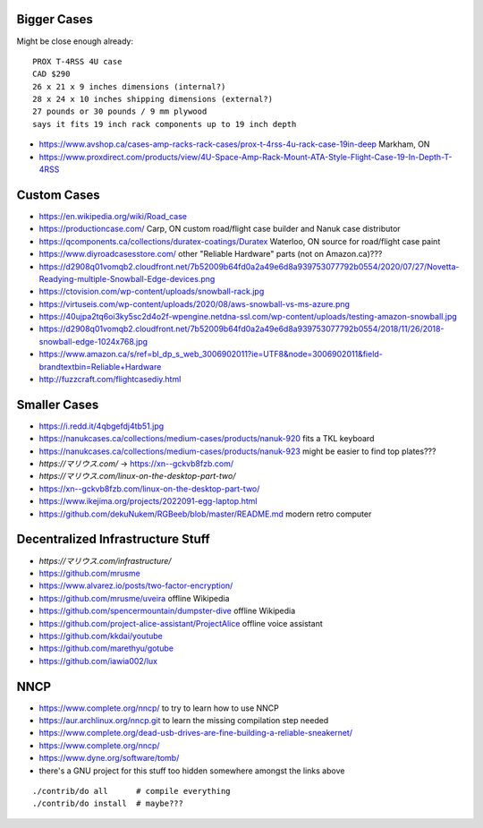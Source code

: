 Bigger Cases
------------

Might be close enough already::

    PROX T-4RSS 4U case
    CAD $290
    26 x 21 x 9 inches dimensions (internal?)
    28 x 24 x 10 inches shipping dimensions (external?)
    27 pounds or 30 pounds / 9 mm plywood
    says it fits 19 inch rack components up to 19 inch depth

* https://www.avshop.ca/cases-amp-racks-rack-cases/prox-t-4rss-4u-rack-case-19in-deep  Markham, ON
* https://www.proxdirect.com/products/view/4U-Space-Amp-Rack-Mount-ATA-Style-Flight-Case-19-In-Depth-T-4RSS


Custom Cases
------------

* https://en.wikipedia.org/wiki/Road_case
* https://productioncase.com/  Carp, ON custom road/flight case builder and Nanuk case distributor
* https://qcomponents.ca/collections/duratex-coatings/Duratex  Waterloo, ON source for road/flight case paint
* https://www.diyroadcasesstore.com/  other "Reliable Hardware" parts (not on Amazon.ca)???
* https://d2908q01vomqb2.cloudfront.net/7b52009b64fd0a2a49e6d8a939753077792b0554/2020/07/27/Novetta-Readying-multiple-Snowball-Edge-devices.png
* https://ctovision.com/wp-content/uploads/snowball-rack.jpg
* https://virtuseis.com/wp-content/uploads/2020/08/aws-snowball-vs-ms-azure.png
* https://40ujpa2tq6oi3ky5sc2d4o2f-wpengine.netdna-ssl.com/wp-content/uploads/testing-amazon-snowball.jpg
* https://d2908q01vomqb2.cloudfront.net/7b52009b64fd0a2a49e6d8a939753077792b0554/2018/11/26/2018-snowball-edge-1024x768.jpg
* https://www.amazon.ca/s/ref=bl_dp_s_web_3006902011?ie=UTF8&node=3006902011&field-brandtextbin=Reliable+Hardware
* http://fuzzcraft.com/flightcasediy.html


Smaller Cases
-------------

* https://i.redd.it/4qbgefdj4tb51.jpg
* https://nanukcases.ca/collections/medium-cases/products/nanuk-920  fits a TKL keyboard
* https://nanukcases.ca/collections/medium-cases/products/nanuk-923  might be easier to find top plates???
* `https://マリウス.com/` -> https://xn--gckvb8fzb.com/
* `https://マリウス.com/linux-on-the-desktop-part-two/`
* https://xn--gckvb8fzb.com/linux-on-the-desktop-part-two/
* https://www.ikejima.org/projects/2022091-egg-laptop.html
* https://github.com/dekuNukem/RGBeeb/blob/master/README.md  modern retro computer


Decentralized Infrastructure Stuff
----------------------------------

* `https://マリウス.com/infrastructure/`
* https://github.com/mrusme
* https://www.alvarez.io/posts/two-factor-encryption/
* https://github.com/mrusme/uveira  offline Wikipedia
* https://github.com/spencermountain/dumpster-dive  offline Wikipedia
* https://github.com/project-alice-assistant/ProjectAlice  offline voice assistant
* https://github.com/kkdai/youtube
* https://github.com/marethyu/gotube
* https://github.com/iawia002/lux


NNCP
----

* https://www.complete.org/nncp/      to try to learn how to use NNCP
* https://aur.archlinux.org/nncp.git  to learn the missing compilation step needed
* https://www.complete.org/dead-usb-drives-are-fine-building-a-reliable-sneakernet/
* https://www.complete.org/nncp/
* https://www.dyne.org/software/tomb/
* there's a GNU project for this stuff too hidden somewhere amongst the links above

::

    ./contrib/do all      # compile everything
    ./contrib/do install  # maybe???
